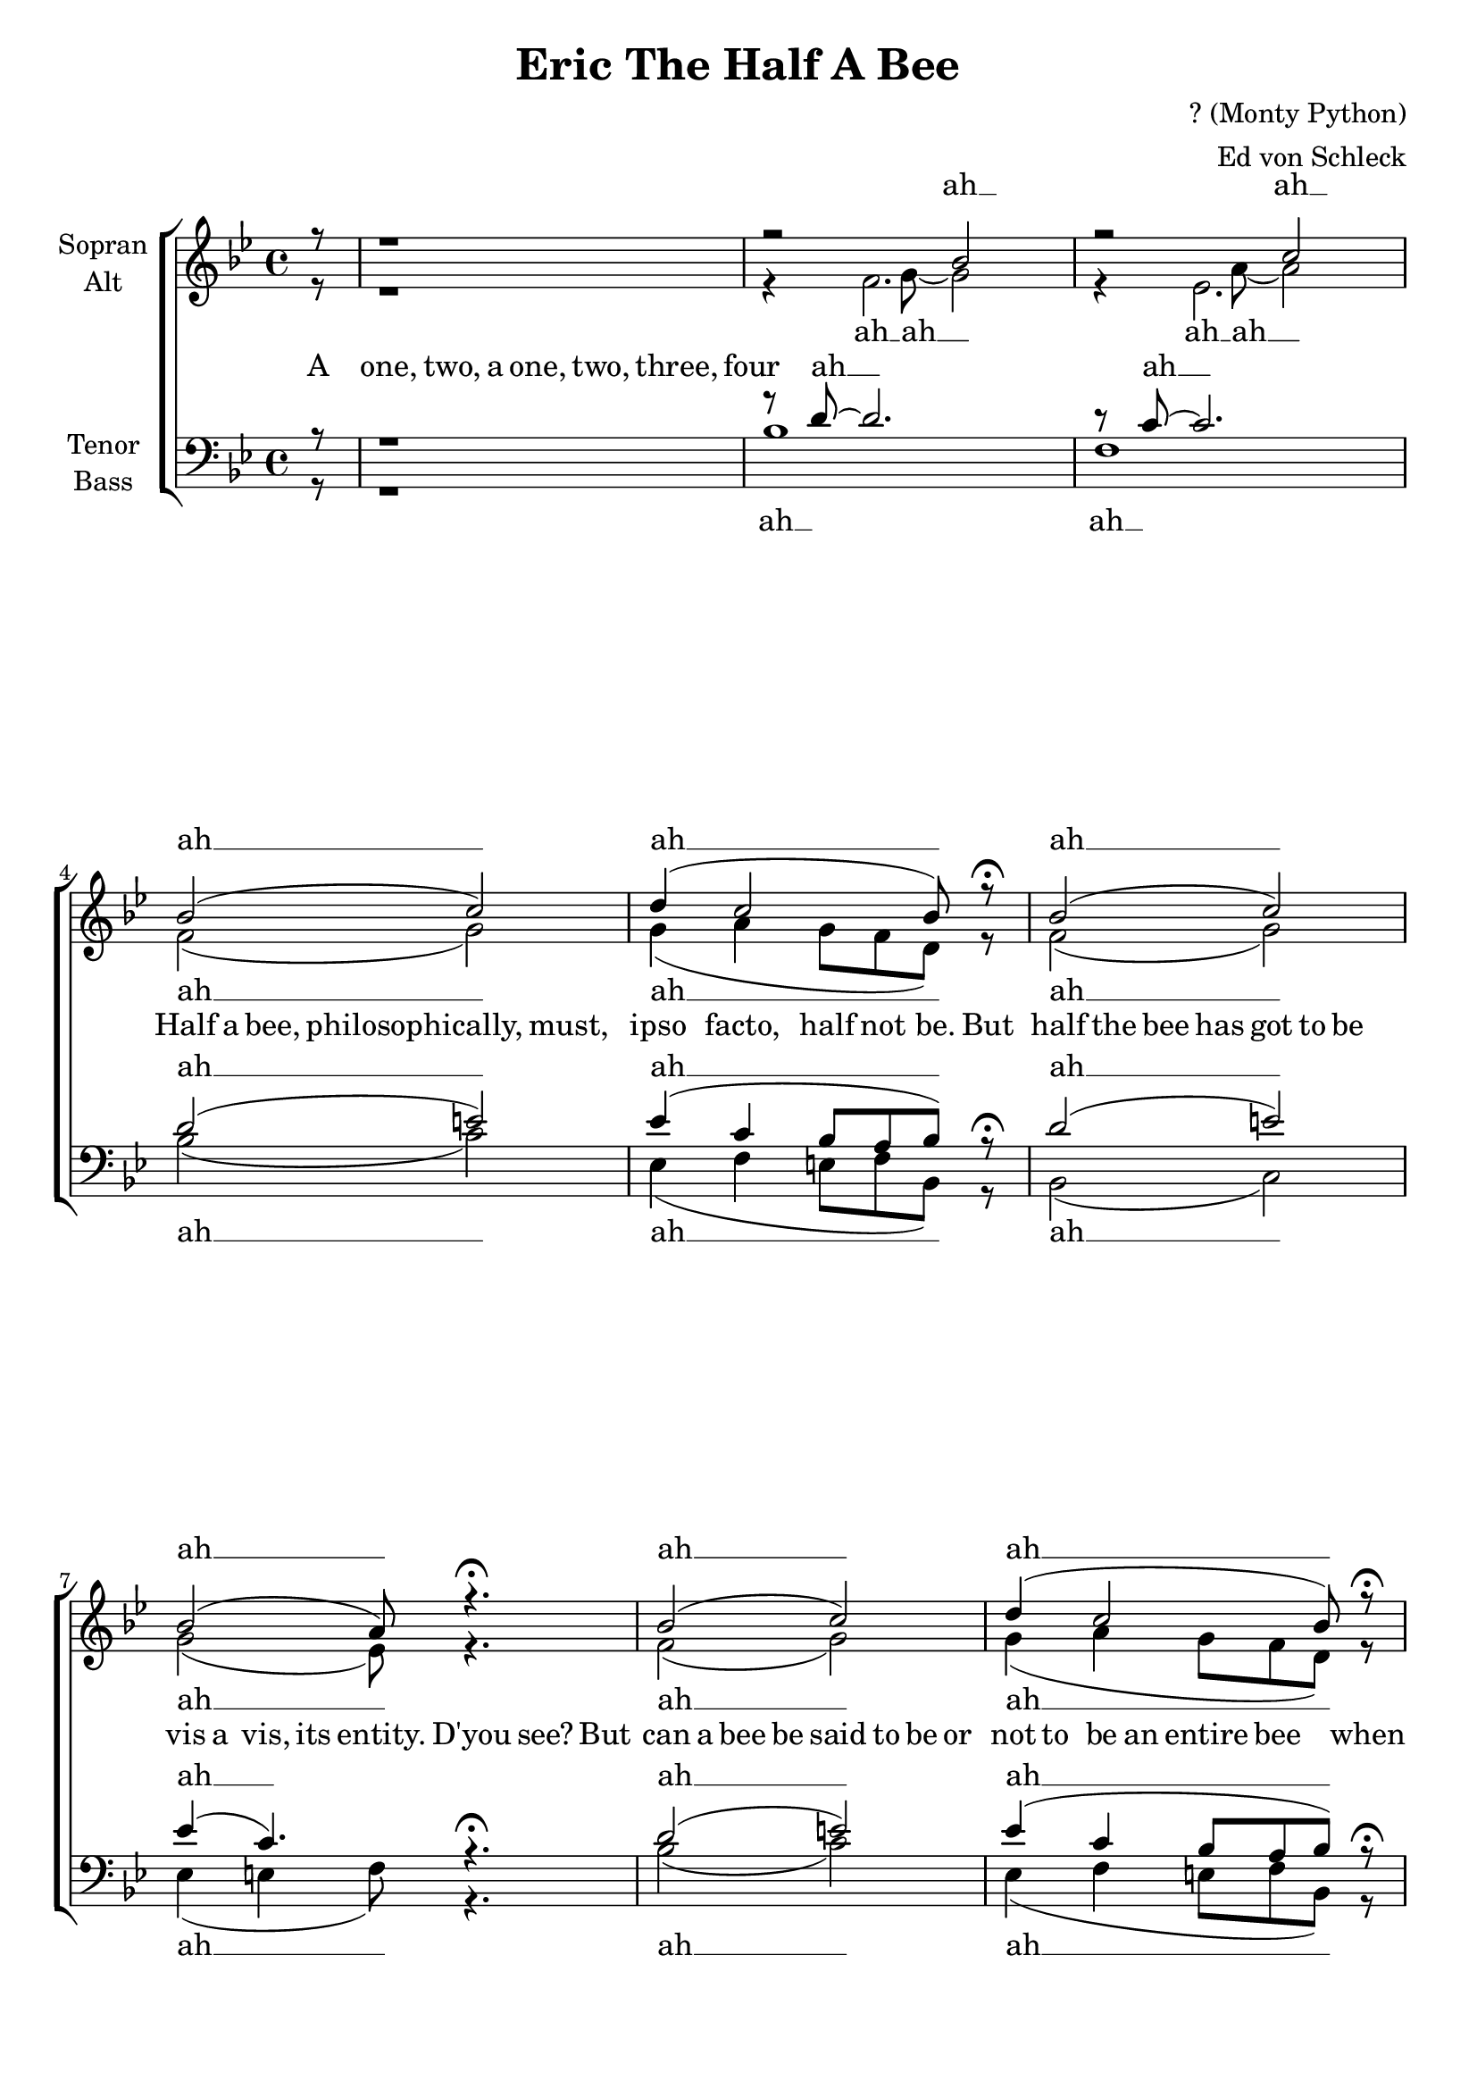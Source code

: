 \version "2.13.39"

\header {
  title = "Eric The Half A Bee"
  composer = "? (Monty Python)"
  arranger = "Ed von Schleck"
}

\paper {
  #(set-paper-size "a4")
  ragged-last-bottom = ##f
  ragged-bottom = ##f

}

global = {
  \key bes \major
  \time 4/4
  \partial 8
}

soprano = \relative c'' {
  \global
  r8
  r1
  r2 bes
  r c
  
  bes2( c)
  d4( c2 bes8) r\fermata
  
  bes2( c)
  bes2( a8) r4.\fermata
  
  bes2( c)
  d4( c2 bes8) r\fermata
  
  bes2( c)
  bes2( a8) r4.\fermata
    
%%%%%
  f8^\markup{ \italic shuffled } g~ g bes~  bes4 r
  d8 d~ d g,~ g4 r
  g8 bes~ bes g d'4 c
  bes4 r f2
  
  f4 g bes g
  d'8 d~ d g,~ g4 r
  g8 bes~ bes g d'4 des
  c2 r
    
%%%%%%%
  bes1(
  g2 bes4) r4
  bes1~(
  bes2 a4) r
  
  bes1(
  g2 bes8) r g g
  g8 bes~ bes g d'4 c
  bes r f2
      
%%%%%
  f8 f g bes~  bes4 r
  d8 d d g,~ g4 r
  g8 bes~ bes g d'4 c
  bes4 r f2
  
  f8 g~ g bes~  bes4 r
  d8 d~ d g,~ g4 r
  g8 bes~ bes g d'4 des
  c2 r4. g8
  
%%%%%
  g4 bes bes4. c8
  d d~ d g,~ g4 r8 g
  g4 bes bes g
  d' des c g
  
  f8 g~ g4 bes g
  d' d g, r8 f
  g4 bes d c8 bes~
  bes4 r g4. g8
  
  g4 bes d c8 bes~
  bes4 r2.
  g4 bes d c8 bes~
  bes4 r2.
  
  R1*3
  g4 bes d c8 bes~
  bes4 r2.
}

alto = \relative c' {
  \global
  r8
  r1
  r4 << { f2. } { s8 g~ g2 } >>
  r4 << { es2. } { s8 a~ a2 } >>
  
  f2( g)
  g4( a g8 f d) r
  
  f2( g)
  g2( es8) r4.
  
  f2( g)
  g4( a g8 f d) r
  
  f2( g)
  g2( es8) r4.
    
%%%%%
  d8 d~ d f~  f4 r
  g8 f~ f e~ e4 r
  es8 es~ es es a4 a
  f4 r es2
  
  d4 d f f
  g8 f~ f e~ e4 r
  es8 es~ es es g4 g
  es2 r
    
%%%%%%%
  d1(
  e2.) r4
  es1(
  g2 es4) r
  
  d1(
  e2~ e8) r e e
  es?8 es~ es es es4 es
  d r es2
      
%%%%%
  d8 d d f~  f4 r
  g8 g f e~ e4 r
  es8 es~ es es a4 a
  f4 r es2
  
  d8 d~ d f~  f4 r
  g8 f~ f e~ e4 r
  es8 es~ es es g4 g
  es2 r
  
%%%%%%%
  d1(
  e2.) r4
  es1(
  g2 es4) r
  
  d1(
  e2.) r4
  es?1(
  d4) r es4. es8
  
  es4 es f es8 d~
  d4 r2.
  es4 es f es8 f~
  f4 r2.
  
  R1*3
  es4\pp es f es8 f~
  f4 r2.
}

tenor = \relative c' {
  \global
  r8
  r1
  r8 d~ d2.
  r8 c~ c2.
  
  d2( e)
  es4( c bes8 a bes) r\fermata
  
  d2( e)
  es4( c4.) r4.\fermata
  
  d2( e)
  es4( c bes8 a bes) r\fermata
  
  d2( e)
  es4( c4.) r4.\fermata
  
%%%%%
  bes8^\markup{ \italic shuffled } bes~ bes d~  d4 r
  c8 c~ c bes~ bes4 r
  bes8 bes~ bes bes c4 c
  d r c2
  
  bes4 bes d d
  c8 c~ c bes~ bes4 r
  bes8 bes~ bes bes bes4 bes
  a2 r
  
%%%%%%
  g4 bes bes bes
  d8 d~ d g,~ g4 r
  g bes bes g
  d' des c c
  
  bes r8 bes bes4 bes
  d8 d~ d g,~ g r bes bes
  bes bes~ bes bes bes4 a
  bes4 r c2

%%%%%
  bes8 bes bes d~  d4 r
  c8 c c bes~ bes4 r
  bes8 bes~ bes bes c4 c
  d r c2
  
  bes8 bes~ bes d~  d4 r
  c8 c~ c bes~ bes4 r
  bes8 bes~ bes bes bes4 bes
  a2 r
    
%%%%%%%
  bes1(
  c4 d e) r4
  es?2( bes
  bes2 a4) r
  
  bes1(
  c4 d e) r4
  bes2( a
  bes4) r c4. c8
  
  bes4 bes a a8 bes~
  bes4 r2.
  bes4 bes a c8 d~
  d4 r2.
  
  R1*3
  bes4 bes a c8 d~
  d4 r2.
}

bass = \relative c {
  \global
  r8
  r1
  bes'1
  f1
  
  bes2( c)
  es,4( f e8 f bes,) r
  
  bes2( c)
  es4( e4 f8) r4.
  
  bes2( c)
  es,4( f e8 f bes,) r
  
  bes2( c)
  es4( e4 f8) r4.
  
 
%%%%%
  bes,8 bes~ bes bes~  bes4 r
  c8 c~ c c~ c4 r
  es8 es~ es es f4 f
  bes4 r f2
  
  bes,4 bes bes bes
  c8 c~ c c~ c4 r
  es8 es~ es es c4 e
  f2 r
  
%%%%%%%
  g1(
  c,2.) r4
  es1(
  es4 e f) r
  
  bes,1(
  c2~ c8) r c c
  es8 es~ es es f4 f
  bes, r f'2
  
%%%%%
  bes,8 bes bes bes~  bes4 r
  c8 c c c~ c4 r
  es8 es~ es es f4 f
  bes4 r f2
  
  bes,8 bes~ bes bes~  bes4 r
  c8 c~ c c~ c4 r
  es8 es~ es es c4 e
  f2 r
  
%%%%%%%
  g1(
  c,2.) r4
  es1(
  es4 e f) r
  
  bes,1(
  c2.) r4
  es2( f
  bes,4) r f'4. f8
  
  es4 es f f8 bes,~
  bes4 r2.
  es4 es f f8 bes~
  bes4 r2.
  
  R1*3
  es,4\pp es f f8 bes~
  bes4 r2. \bar "|."
}


sopranoVerse = \lyricmode {
  ah __ ah __
 
  ah __ ah __
  ah __ ah __
  ah __ ah __
  ah __ ah __
    
  La dee dee, one two three,
  E -- ric the half a bee. oh
  A B C D E F G,
  E -- ric the half a bee.
  
  ah __ ah __  ah __ 
  No! It's E -- ric the half a bee! oh
    
  Fidd -- le de dum, fidd -- le de dee,
  E -- ric the half a bee. oh
  Ho ho ho, tee hee hee,
  E -- ric the half a bee.
  
  I love this hive em -- ploy -- ee -- ee,
  bi -- sec -- ted ac -- ci -- den -- tal -- ly
  one sum -- mer af -- ter -- noon by me,
  I love him car -- nal -- ly.
  oh
  he loves him car -- nal -- ly,
  se -- mi -- car -- nal -- ly.
  
  Cy -- ril Con -- nel -- ly
}

altoVerse = \lyricmode {
  ah __ ah __ ah __ ah __
  
  ah __ ah __
  ah __ ah __
  ah __ ah __
  ah __ ah __
    
  La dee dee, one two three,
  E -- ric the half a bee. oh
  A B C D E F G,
  E -- ric the half a bee.
  
  ah __ ah __  ah __ 
  No! It's E -- ric the half a bee! oh
    
  Fidd -- le de dum, fidd -- le de dee,
  E -- ric the half a bee. oh
  Ho ho ho, tee hee hee,
  E -- ric the half a bee.
  
  ah __ ah __
  ah __ ah __ oh
  he loves him car -- nal -- ly,
  se -- mi -- car -- nal -- ly.
  
  Cy -- ril Con -- nel -- ly
}

tenorVerse = \lyricmode {
  ah __ ah __
    
  ah __ ah __
  ah __ ah __
  ah __ ah __
  ah __ ah __
    
  La dee dee, one two three,
  E -- ric the half a bee. oh
  A B C D E F G,
  E -- ric the half a bee.
  
  Is this wret -- ched de -- mi -- bee,
  Half a -- sleep u -- pon my knee,
  Some freak from a me -- na -- ge -- rie?
  No! It's E -- ric the half a bee! oh
  
  Fidd -- le de dum, fidd -- le de dee,
  E -- ric the half a bee. oh
  Ho ho ho, tee hee hee,
  E -- ric the half a bee.
  
  ah __ ah __
  ah __ ah __ oh
  he loves him car -- nal -- ly,
  se -- mi -- car -- nal -- ly.
  
  Cy -- ril Con -- nel -- ly
}

bassVerse = \lyricmode {
  ah __ ah __
    
  ah __ ah __
  ah __ ah __
  ah __ ah __
  ah __ ah __
  
  La dee dee, one two three,
  E -- ric the half a bee. oh
  A B C D E F G,
  E -- ric the half a bee.
  
  ah __ ah __  ah __
  No! It's E -- ric the half a bee! oh
  
  Fidd -- le de dum, fidd -- le de dee,
  E -- ric the half a bee. oh
  Ho ho ho, tee hee hee,
  E -- ric the half a bee.
  
  ah __ ah __
  ah __ ah __ oh
  he loves him car -- nal -- ly,
  se -- mi -- car -- nal -- ly.
  
  Cy -- ril Con -- nel -- ly
}

narratorVerse = \lyricmode {
  A8 one,4  two,8 a one, two, three, four
  _1*2
  
  Half8 a bee, philosophically,4.
  must,4 ipso facto, half8 not be.
  But half the bee has got to be4
  vis8 a vis, its entity. D'you see?

  But can a bee be said to be
  or not to be an entire bee4
  when8 half the bee is not a bee4
  due8 to some ancient injury?16 singing:
  
  _1*36 The16 End. - Cyril Connelly? - No! Semi-carnally.
}


\score {
  \new ChoirStaff <<
    \new Staff = "sa" \with {
      instrumentName = \markup \center-column { "Sopran" "Alt" }
    } <<
      \new Voice = "soprano" { \voiceOne \soprano }
      \new Voice = "alto" { \voiceTwo \alto }
    >>
    \new Lyrics \with {
      alignAboveContext = "sa"
    } \lyricsto "soprano" \sopranoVerse
    \new Lyrics \lyricsto "alto" \altoVerse
    \new Lyrics \narratorVerse
    \new Staff = "tb" \with {
      instrumentName = \markup \center-column { "Tenor" "Bass" }
    } <<
      \clef bass
      \new Voice = "tenor" { \voiceOne \tenor }
      \new Voice = "bass" { \voiceTwo \bass }
    >>
    \new Lyrics \with {
      alignAboveContext = "tb"
    } \lyricsto "tenor" \tenorVerse
    \new Lyrics \lyricsto "bass" \bassVerse
    
  >>
  \layout { }
  \midi {
    \context {
      \Score
      tempoWholesPerMinute = #(ly:make-moment 95 4)
    }
  }
}
